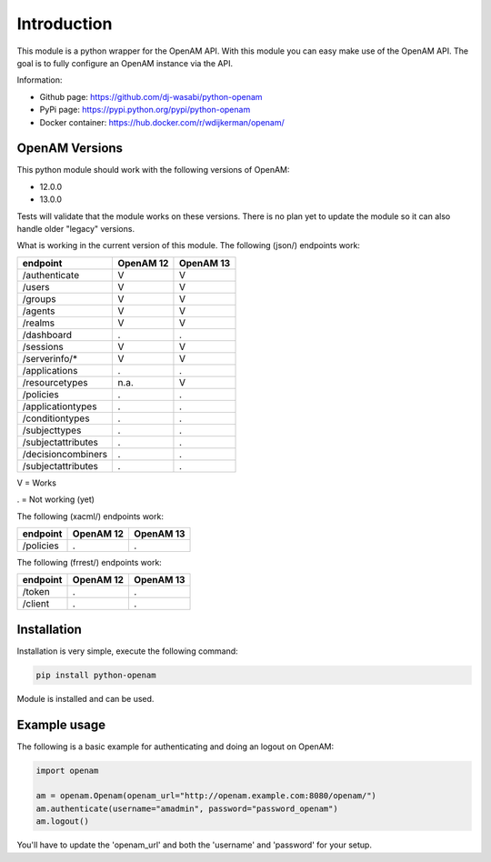 Introduction
============

This module is a python wrapper for the OpenAM API. With this module you can easy make use of the OpenAM API. The goal is to fully configure an OpenAM instance via the API.

Information:

* Github page: https://github.com/dj-wasabi/python-openam
* PyPi page: https://pypi.python.org/pypi/python-openam
* Docker container: https://hub.docker.com/r/wdijkerman/openam/



OpenAM Versions
***************

This python module should work with the following versions of OpenAM:

* 12.0.0
* 13.0.0

Tests will validate that the module works on these versions. There is no plan yet to update the module so it can also handle older "legacy" versions.

What is working in the current version of this module.
The following (json/) endpoints work:

+--------------------+------------+-----------+
| endpoint           | OpenAM 12  | OpenAM 13 |
+====================+============+===========+
| /authenticate      |  V         |    V      |
+--------------------+------------+-----------+
| /users             |  V         |    V      |
+--------------------+------------+-----------+
| /groups            |  V         |    V      |
+--------------------+------------+-----------+
| /agents            |  V         |    V      |
+--------------------+------------+-----------+
| /realms            |  V         |    V      |
+--------------------+------------+-----------+
| /dashboard         |  .         |    .      |
+--------------------+------------+-----------+
| /sessions          |  V         |    V      |
+--------------------+------------+-----------+
| /serverinfo/*      |  V         |    V      |
+--------------------+------------+-----------+
| /applications      |  .         |    .      |
+--------------------+------------+-----------+
| /resourcetypes     |  n.a.      |    V      |
+--------------------+------------+-----------+
| /policies          |  .         |    .      |
+--------------------+------------+-----------+
| /applicationtypes  |  .         |    .      |
+--------------------+------------+-----------+
| /conditiontypes    |  .         |    .      |
+--------------------+------------+-----------+
| /subjecttypes      |  .         |    .      |
+--------------------+------------+-----------+
| /subjectattributes |  .         |    .      |
+--------------------+------------+-----------+
| /decisioncombiners |  .         |    .      |
+--------------------+------------+-----------+
| /subjectattributes |  .         |    .      |
+--------------------+------------+-----------+

V = Works

. = Not working (yet)


The following (xacml/) endpoints work:

+--------------------+------------+-----------+
| endpoint           | OpenAM 12  | OpenAM 13 |
+====================+============+===========+
| /policies          |  .         |    .      |
+--------------------+------------+-----------+

The following (frrest/) endpoints work:

+--------------------+------------+-----------+
| endpoint           | OpenAM 12  | OpenAM 13 |
+====================+============+===========+
| /token             |  .         |    .      |
+--------------------+------------+-----------+
| /client            |  .         |    .      |
+--------------------+------------+-----------+


Installation
************

Installation is very simple, execute the following command:

.. code:: bash

    pip install python-openam

Module is installed and can be used.

Example usage
*************

The following is a basic example for authenticating and doing an logout on OpenAM:

.. code:: python

    import openam

    am = openam.Openam(openam_url="http://openam.example.com:8080/openam/")
    am.authenticate(username="amadmin", password="password_openam")
    am.logout()

You'll have to update the 'openam_url' and both the 'username' and 'password' for your setup.
